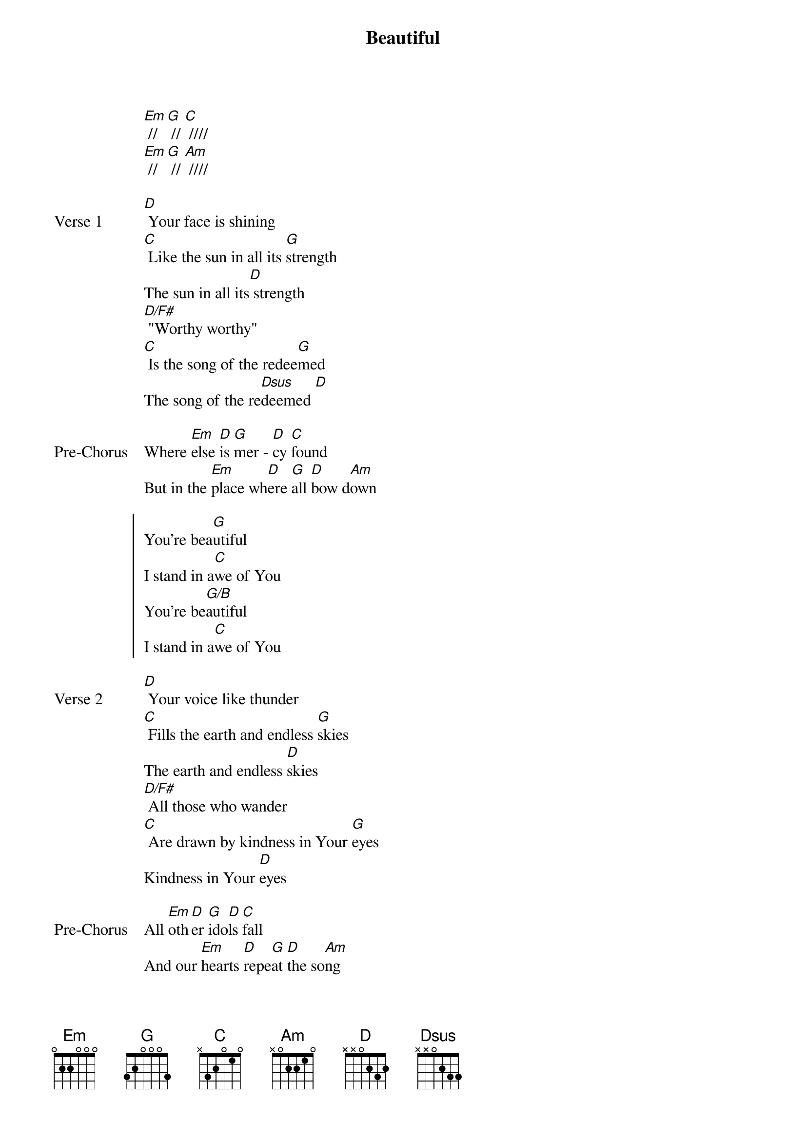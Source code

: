 {title: Beautiful}
{artist: Jaye Thomas, David Forlu}
{key: G}

{start_of_verse}
[Em] // [G] // [C] ////
[Em] // [G] // [Am] ////
{end_of_verse}

{start_of_verse: Verse 1}
[D] Your face is shining
[C] Like the sun in all its [G]strength
The sun in all its[D] strength
[D/F#] "Worthy worthy"
[C] Is the song of the redee[G]med
The song of the re[Dsus]deemed [D]
{end_of_verse}

{start_of_bridge: Pre-Chorus}
Where [Em]else [D]is [G]mer - [D]cy [C]found
But in the [Em]place wh[D]ere [G]all [D]bow d[Am]own
{end_of_bridge}

{start_of_chorus}
You're bea[G]utiful
I stand in a[C]we of You
You're be[G/B]autiful
I stand in a[C]we of You
{end_of_chorus}

{start_of_verse: Verse 2}
[D] Your voice like thunder
[C] Fills the earth and endless [G]skies
The earth and endless [D]skies
[D/F#] All those who wander
[C] Are drawn by kindness in Your [G]eyes
Kindness in Your [D]eyes
{end_of_verse}

{start_of_bridge: Pre-Chorus}
All [Em]oth[D]er [G]ido[D]ls [C]fall
And our [Em]hearts [D]repe[G]at [D]the so[Am]ng
{end_of_bridge}

{start_of_bridge}
We fix our ey[C]es [Em]
We turn our ga[D]ze [G/B]
We stand in [C]awe [A/C#]
We stand ama[D]zed
{end_of_bridge}

{start_of_bridge}
[G] There's never been
There'll never b[C]e
Another more beautiful than You
You are [G]fairer than the sons of men
You are [C]Chief among all of them
{end_of_bridge}
